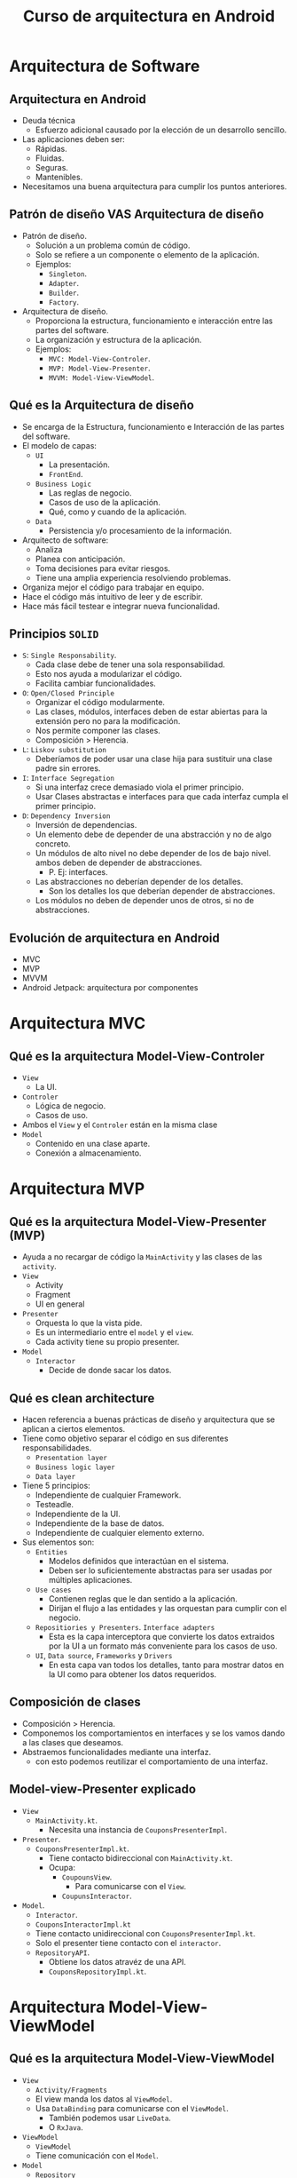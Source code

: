 #+TITLE: Curso de arquitectura en Android

* Arquitectura de Software
** Arquitectura en Android
- Deuda técnica
  - Esfuerzo adicional causado por la elección de un desarrollo sencillo.
- Las aplicaciones deben ser:
  - Rápidas.
  - Fluidas.
  - Seguras.
  - Mantenibles.
- Necesitamos una buena arquitectura para cumplir los puntos anteriores.

** Patrón de diseño VAS Arquitectura de diseño
- Patrón de diseño.
  - Solución a un problema común de código.
  - Solo se refiere a un componente o elemento de la aplicación.
  - Ejemplos:
    - =Singleton=.
    - =Adapter=.
    - =Builder=.
    - =Factory=.
- Arquitectura de diseño.
  - Proporciona la estructura, funcionamiento e interacción entre las partes del software.
  - La organización y estructura de la aplicación.
  - Ejemplos:
    - =MVC: Model-View-Controler=.
    - =MVP: Model-View-Presenter=.
    - =MVVM: Model-View-ViewModel=.

** Qué es la Arquitectura de diseño
- Se encarga de la Estructura, funcionamiento e Interacción de las partes del software.
- El modelo de capas:
  - =UI=
    - La presentación.
    - =FrontEnd=.
  - =Business Logic=
    - Las reglas de negocio.
    - Casos de uso de la aplicación.
    - Qué, como y cuando de la aplicación.
  - =Data=
    - Persistencia y/o procesamiento de la información.
- Arquitecto de software:
  - Analiza
  - Planea con anticipación.
  - Toma decisiones para evitar riesgos.
  - Tiene una amplia experiencia resolviendo problemas.
- Organiza mejor el código para trabajar en equipo.
- Hace el código más intuitivo de leer y de escribir.
- Hace más fácil testear e integrar nueva funcionalidad.

** Principios =SOLID=
- =S=: =Single Responsability=.
  - Cada clase debe de tener una sola responsabilidad.
  - Esto nos ayuda a modularizar el código.
  - Facilita cambiar funcionalidades.
- =O=: =Open/Closed Principle=
  - Organizar el código modularmente.
  - Las clases, módulos, interfaces deben de estar abiertas para la extensión pero no para la modificación.
  - Nos permite componer las clases.
  - Composición > Herencia.
- =L=: =Liskov substitution=
  - Deberíamos de poder usar una clase hija para sustituir una clase padre sin errores.
- =I=: =Interface Segregation=
  - Si una interfaz crece demasiado viola el primer principio.
  - Usar Clases abstractas e interfaces para que cada interfaz cumpla el primer principio.
- =D=: =Dependency Inversion=
  - Inversión de dependencias.
  - Un elemento debe de depender de una abstracción y no de algo concreto.
  - Un módulos de alto nivel no debe depender de los de bajo nivel. ambos deben de depender de abstracciones.
    - P. Ej: interfaces.
  - Las abstracciones no deberían depender de los detalles.
    - Son los detalles los que deberían depender de abstracciones.
  - Los módulos no deben de depender unos de otros, si no de abstracciones.

** Evolución de arquitectura en Android
- MVC
- MVP
- MVVM
- Android Jetpack: arquitectura por componentes

*  Arquitectura MVC

** Qué es la arquitectura Model-View-Controler
- =View=
  - La UI.
- =Controler=
  - Lógica de negocio.
  - Casos de uso.
- Ambos el =View= y el =Controler= están en la misma clase
- =Model=
  - Contenido en una clase aparte.
  - Conexión a almacenamiento.

* Arquitectura MVP
** Qué es la arquitectura Model-View-Presenter (MVP)
- Ayuda a no recargar de código la =MainActivity= y las clases de las =activity=.
- =View=
  - Activity
  - Fragment
  - UI en general
- =Presenter=
  - Orquesta lo que la vista pide.
  - Es un intermediario entre el =model= y el =view=.
  - Cada activity tiene su propio presenter.
- =Model=
  - =Interactor=
    - Decide de donde sacar los datos.

** Qué es clean architecture
- Hacen referencia a buenas prácticas de diseño y arquitectura que se aplican a ciertos elementos.
- Tiene como objetivo separar el código en sus diferentes responsabilidades.
  - =Presentation layer=
  - =Business logic layer=
  - =Data layer=
- Tiene 5 principios:
  - Independiente de cualquier Framework.
  - Testeadle.
  - Independiente de la UI.
  - Independiente de la base de datos.
  - Independiente de cualquier elemento externo.
- Sus elementos son:
  - =Entities=
    - Modelos definidos que interactúan en el sistema.
    - Deben ser lo suficientemente abstractas para ser usadas por múltiples aplicaciones.
  - =Use cases=
    - Contienen reglas que le dan sentido a la aplicación.
    - Dirijan el flujo a las entidades y las orquestan para cumplir con el negocio.
  - =Repositiories y Presenters=. =Interface adapters=
    - Esta es la capa interceptora que convierte los datos extraidos por la UI a un formato más conveniente para los casos de uso.
  - =UI=, =Data source=, =Frameworks= y =Drivers=
    - En esta capa van todos los detalles, tanto para mostrar datos en la UI como para obtener los datos requeridos.

** Composición de clases
- Composición > Herencia.
- Componemos los comportamientos en interfaces y se los vamos dando a las clases que deseamos.
- Abstraemos funcionalidades mediante una interfaz.
  - con esto podemos reutilizar el comportamiento de una interfaz.


** Model-view-Presenter explicado
- =View=
  - =MainActivity.kt=.
    - Necesita una instancia de =CouponsPresenterImpl=.
- =Presenter=.
  - =CouponsPresenterImpl.kt=.
    - Tiene contacto bidireccional con =MainActivity.kt=.
    - Ocupa:
      - =CoupounsView=.
        - Para comunicarse con el =View=.
      - =CoupunsInteractor=.
- =Model=.
  - =Interactor=.
  - =CouponsInteractorImpl.kt=
  - Tiene contacto unidireccional con =CouponsPresenterImpl.kt=.
  - Solo el presenter tiene contacto con el =interactor=.
  - =RepositoryAPI=.
    - Obtiene los datos atravéz de una API.
    - =CouponsRepositoryImpl.kt=.

* Arquitectura Model-View-ViewModel
** Qué es la arquitectura Model-View-ViewModel
- =View=
  - =Activity/Fragments=
  - El view manda los datos al =ViewModel=.
  - Usa =DataBinding= para comunicarse con el =ViewModel=.
    - También podemos usar =LiveData=.
    - O =RxJava=.
- =ViewModel=
  - =ViewModel=
  - Tiene comunicación con el =Model=.
- =Model=
  - =Repository=
    - Es de donde sacamos los datos ya sea una API o una BD.

** =Data Binding=
- Usa =AndroidX=
  - =Android Extencion Library=
- =View=
  - =Activity/XML=
  - Usa =DataBinding= Para comunicarse con el =ViewModel=.
    - =@{  }=
      - =Binding Expresion=.
    - Debemos habilitar el =dataBinding= en =build.gradle=.
- =ViewModel=
  - Permite la comunicación entre las otras dos capas.
  - Necesitamos heredar de la clase =ViewModel()= perteneciente a =androidx=.
- =Model=
- Debemos Hacer la migración a =AndroidX=.

** Patrón =observer= en =MVVM=
- Se da cuanto tenemos un elemento que contiene una lista de elementos.
  - Se le llama =subject= o sujeto.
  - El cual contiene una lista de =observers=.
    - Tiene un método llamado =observer=
    - Permite hacer cosas cuando los elementos de la lista son modificados.
  - Parecido a la =observableCollection= de C#.

* JetPack
** Android =JetPack=
- Acelera el desarrollo de android con componentes.
- Componentes:
  - Base.
  - Comportamiento.
  - Arquitectura.
  - UI.
- Esta basado en =MVVM=.
- Usa:
  - =Room=
    - es un ROM.
  - =Lifecycle=
  - =LiveData=
  - =ViewModel=

** Arquitectura por componentes.
- Es una forma de organizar el código deacuerdo a su función.
- Utiliza los principios de =MVVM=.
- Usan:
  - =LiveCycle=
    - =LiveCycleOwner=
      - Tiene ciclo de vida.
    - =LiveCycleObserver=
      - Observa el ciclo de vida.
    - Los =Activity= y los =Fragment= tienen ciclos de vida.
      - También llamados =Events=.
      - =OnCreate=
      - =OnStart=
      - =OnPause=
      - =OnResume=
      - =OnDestroy=
      - etc.
      - Delegan un estado (=State=).
    - Entonces el =LiveCycleObserver= pueden observar el cambio de estado de un =Activity=.
  - =LiveData=
    - Depende totalmente del =LiveCycle=.
  - Ambos basados en el patrón =observer=
  - Nos permiten estar al tanto cuando un elemento cambia, pudiendo hacer cosas cada que cambien los elementos.
  - =ViewModel=
    - Debemos tener una clase que hereda de =ViewModel=.
    - Provee los datos de la UI.
    - Sobrevive a cualquier cambio del ciclo de vida de la =Activity=.
    - Funciona como un observador de la UI.
